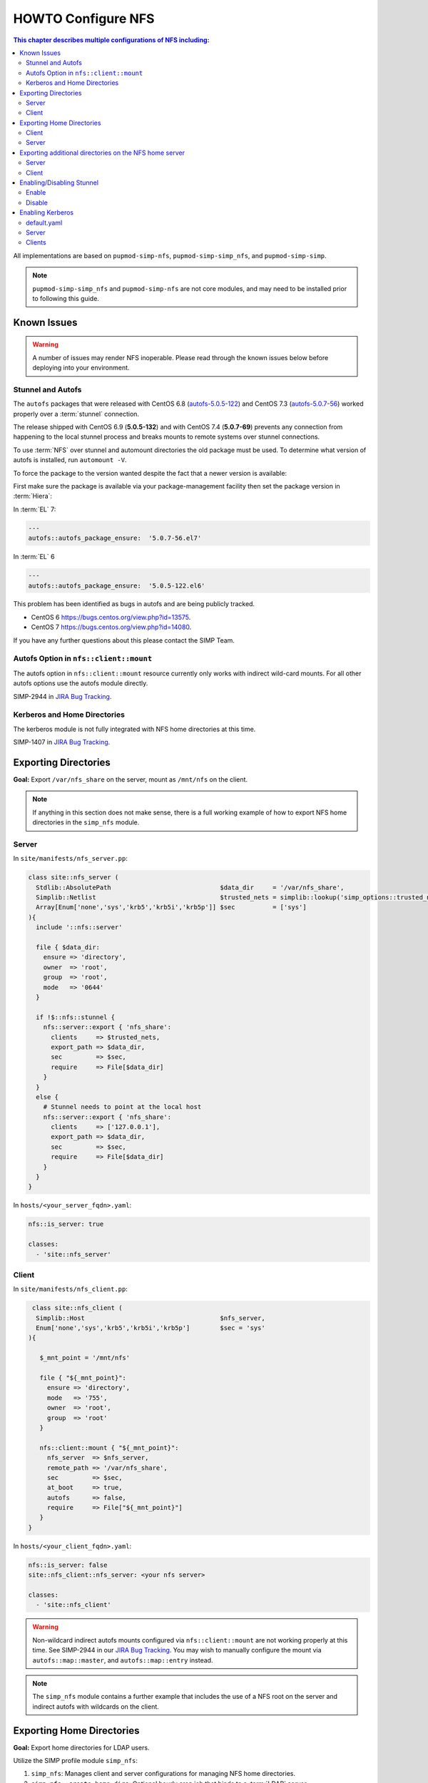 HOWTO Configure NFS
===================

.. contents:: This chapter describes multiple configurations of NFS including:
   :local:

All implementations are based on ``pupmod-simp-nfs``, ``pupmod-simp-simp_nfs``,
and ``pupmod-simp-simp``.

.. NOTE::

   ``pupmod-simp-simp_nfs`` and ``pupmod-simp-nfs`` are not core modules, and
   may need to be installed prior to following this guide.

Known Issues
------------

.. WARNING::

  A number of issues may render NFS inoperable.  Please read through the known
  issues below before deploying into your environment.

Stunnel and Autofs
^^^^^^^^^^^^^^^^^^
The ``autofs`` packages that were released with CentOS 6.8 (`autofs-5.0.5-122`_)
and CentOS 7.3 (`autofs-5.0.7-56`_) worked properly over a :term:`stunnel`
connection.

The release shipped with CentOS 6.9 (**5.0.5-132**)  and with CentOS 7.4 (**5.0.7-69**)
prevents any connection from happening to the local stunnel process and breaks mounts to
remote systems over stunnel connections.

To use :term:`NFS` over stunnel and automount directories the old package must
be used.  To determine what version of autofs is installed, run ``automount -V``.

To force the package to the version wanted despite the fact that a newer
version is available:

First make sure the package is available via your package-management facility then
set the package version in :term:`Hiera`:

In :term:`EL` 7:

.. code-block:: puppet

   ---
   autofs::autofs_package_ensure:  '5.0.7-56.el7'

In :term:`EL` 6

.. code-block:: puppet

   ---
   autofs::autofs_package_ensure:  '5.0.5-122.el6'


This problem has been identified as bugs in autofs and are being publicly
tracked.

- CentOS 6  https://bugs.centos.org/view.php?id=13575.
- CentOS 7  https://bugs.centos.org/view.php?id=14080.

If you have any further questions about this please contact the SIMP Team.

Autofs Option in ``nfs::client::mount``
^^^^^^^^^^^^^^^^^^^^^^^^^^^^^^^^^^^^^^^

The autofs option in ``nfs::client::mount`` resource currently only works with
indirect wild-card mounts.  For all other autofs options use the autofs module
directly.

SIMP-2944 in `JIRA Bug Tracking`_.

Kerberos and Home Directories
^^^^^^^^^^^^^^^^^^^^^^^^^^^^^

The kerberos module is not fully integrated with NFS home directories at this
time.

SIMP-1407 in `JIRA Bug Tracking`_.

Exporting Directories
---------------------

**Goal:** Export ``/var/nfs_share`` on the server, mount as ``/mnt/nfs`` on the
client.

.. NOTE::

   If anything in this section does not make sense, there is a full working
   example of how to export NFS home directories in the ``simp_nfs`` module.

Server
^^^^^^

In ``site/manifests/nfs_server.pp``:

.. code-block:: puppet

   class site::nfs_server (
     Stdlib::AbsolutePath                             $data_dir     = '/var/nfs_share',
     Simplib::Netlist                                 $trusted_nets = simplib::lookup('simp_options::trusted_nets', { 'default_value' => ['127.0.0.1'] }),
     Array[Enum['none','sys','krb5','krb5i','krb5p']] $sec          = ['sys']
   ){
     include '::nfs::server'

     file { $data_dir:
       ensure => 'directory',
       owner  => 'root',
       group  => 'root',
       mode   => '0644'
     }

     if !$::nfs::stunnel {
       nfs::server::export { 'nfs_share':
         clients     => $trusted_nets,
         export_path => $data_dir,
         sec         => $sec,
         require     => File[$data_dir]
       }
     }
     else {
       # Stunnel needs to point at the local host
       nfs::server::export { 'nfs_share':
         clients     => ['127.0.0.1'],
         export_path => $data_dir,
         sec         => $sec,
         require     => File[$data_dir]
       }
     }
   }

In ``hosts/<your_server_fqdn>.yaml``:

.. code-block:: puppet

   nfs::is_server: true

   classes:
     - 'site::nfs_server'

Client
^^^^^^


In ``site/manifests/nfs_client.pp``:

.. code-block:: puppet

   class site::nfs_client (
    Simplib::Host                                    $nfs_server,
    Enum['none','sys','krb5','krb5i','krb5p']        $sec = 'sys'
  ){

     $_mnt_point = '/mnt/nfs'

     file { "${_mnt_point}":
       ensure => 'directory',
       mode   => '755',
       owner  => 'root',
       group  => 'root'
     }

     nfs::client::mount { "${_mnt_point}":
       nfs_server  => $nfs_server,
       remote_path => '/var/nfs_share',
       sec         => $sec,
       at_boot     => true,
       autofs      => false,
       require     => File["${_mnt_point}"]
     }
  }

In ``hosts/<your_client_fqdn>.yaml``:

.. code-block:: yaml

   nfs::is_server: false
   site::nfs_client::nfs_server: <your nfs server>

   classes:
     - 'site::nfs_client'

.. WARNING::

   Non-wildcard indirect autofs mounts configured via ``nfs::client::mount``
   are not working properly at this time. See SIMP-2944 in our
   `JIRA Bug Tracking`_.  You may wish to manually configure the mount via
   ``autofs::map::master``, and ``autofs::map::entry`` instead.

.. NOTE::

   The ``simp_nfs`` module contains a further example that includes the use of
   a NFS root on the server and indirect autofs with wildcards on the client.

.. _Exporting_Home_Directories:

Exporting Home Directories
--------------------------

**Goal:** Export home directories for LDAP users.

Utilize the SIMP profile module ``simp_nfs``:

#. ``simp_nfs``: Manages client and server configurations for managing NFS home
   directories.
#. ``simp_nfs::create_home_dirs``: Optional hourly cron job that binds to a
   :term:`LDAP` server, ``simp_options::ldap::uri`` by default, and creates a
   NFS home directory for all users in the LDAP server. Also expires any home
   directories for users that no longer exist in LDAP.

.. NOTE::

   Any users logged onto a host at the time of module application will not have
   their home directories re-mounted until they log out and log back in.

.. NOTE::

   The simp_nfs module utilizes an NFS root mount which must be used to export
   any further directories from this server.
   See :ref:`Additional_Directories` for and example of how to do this.

Client
^^^^^^

The following block of code should be entered in the hiera yaml files of
all systems that need to mount home directories.  The default.yaml
file will affect all systems.

.. code-block:: yaml

   nfs::is_server: false
   simp_nfs::home_dir_server: <your nfs server>

   classes:
     - simp_nfs

Server
^^^^^^

.. code-block:: yaml

   nfs::is_server: true
   simp_nfs::export_home::create_home_dirs: true

   classes:
     - simp_nfs::export::home

.. _Additional_Directories:

Exporting additional directories on the NFS home server
-------------------------------------------------------

**Goal:** Export ``/var/nfs/share1`` located on the server
which is also sharing home directories set up by the simp_nfs
module.  Mount the share to ``/share`` on client systems.

The ``pupmod-simp-simp_nfs`` module utilizes a NFS root share.
Any directories shared out in addition to the home directories must
be mounted to the NFS root and shared from there.  To see how the NFS root
is created see the simp_nfs::export::home module.

The following example assumes you have set up the home server already
following the instructions in the previous section.

Server
^^^^^^

For ease of explanation, this example uses the concept of a :term:`site
profile` and is namespaced accordingly. The server side of the NFS shares
should be contained in its own namespace. In this example the manifest is in a
module called ``site`` and a file named ``nfs_server.pp``.

.. code-block:: puppet

   class site::nfs_server (
   #  Make sure the data_dir is the same as in simp_nfs.
   Stdlib::Absolutepath                             $data_dir     = '/var',
   Simplib::Netlist                                 $trusted_nets = simplib::lookup('simp_options::trusted_nets', { 'default_value' => ['127.0.0.1'] }),
   Array[Enum['none','sys','krb5','krb5i','krb5p']] $sec = ['sys'],
   ) {

   #
   #  Exporting directories from the home directory server when
   #  using the simp_nfs module.
   #
     include '::nfs::server'

   # Create the directory where the data exists.
     file { '/var/nfs/share1':
       ensure => 'directory',
       mode   => '0755',
       owner  => 'root',
       group  => 'root'
     }

   # Create a mount point under the nfs root created in simp_nfs.
     file { "${data_dir}/nfs/exports/share1":
       ensure => 'directory',
       mode   => '0755',
       owner  => 'root',
       group  => 'root'
     }

   # Mount the share to the nfs_root created in simp_nfs.
     mount { "${data_dir}/nfs/exports/share1":
       ensure   => 'mounted',
       fstype   => 'none',
       device   => "/var/nfs/share1",
       remounts => true,
       options  => 'rw,bind',
       require  => [
         File["${data_dir}/nfs/exports/share1"],
         File['/var/nfs/share1']
       ]
     }

   # Export the directory
     if !$::nfs::stunnel {
       nfs::server::export { 'share1':
         clients     => nets2cidr($trusted_nets),
         export_path => "${data_dir}/nfs/exports/share1",
         rw          => true,
         sec         => $sec
       }
     } else {
         nfs::server::export { 'share1':
         clients     => ['127.0.0.1'],
         export_path => "${data_dir}/nfs/exports/share1",
         rw          => true,
         sec         => $sec,
         insecure    => true
       }
     }
   }

Include this manifest in the servers hiera file.

.. code-block:: yaml

   ---
   classes:
     - site::nfs_server
     - simp_nfs

   nfs::is_server: true

Client
^^^^^^

To mount this directory to the client create a manifest in the site
module that will create the mount point and mount the share. In this
example it is called nfs_client.pp.

.. code-block:: puppet

   class site::nfs_client (
     Simplib::Host                      $nfs_server,
     Enum['sys','krb5','krb5i','krb5p'] $sec           = 'sys',
   ){

     include nfs

     $mount_point = '/share'

     # Since it the nfs server uses a nfs_root, you onlt put the path
     # relative to the root.
     $remote_path = '/share1'


     if getvar('::nfs::client::is_server') {
       $_target = '127.0.0.1'
     }
     else {
       $_target = $nfs_server
     }

     file { "${mount_point}":
       ensure => 'directory',
       mode   => '0755',
       owner  => 'root',
     }

     nfs::client::mount { "${mount_point}":
       nfs_server         => $nfs_server,
       remote_path        => "${remote_path}",
       nfs_version        => 'nfs4',
       sec                => $sec,
       autofs             => false,
       at_boot            => true,
     }
   }

Then include this manifest in hiera for any system that should mount this
share.

.. code-block:: yaml

   ---
   classes:
     - site::nfs_client

   nfs::is_server: false
   site::nfs_client::nfs_server: server21.simp.test


Enabling/Disabling Stunnel
--------------------------

Stunnel is a means to encrypt your NFS data.

Enable
^^^^^^

If ``simp_options::stunnel`` is set to ``true``, you need only specify the
following, in the server's :term:`YAML` file:

.. NOTE::

   The following is set to prevent a cyclical connection of stunnel to itself,
   in the event the server is a client of itself.

.. code-block:: yaml

   nfs::client::stunnel::nfs_server: <your nfs server>

If ``simp_options::stunnel`` is set to ``false`` and you do not wish to globally
enable stunnel, you will also need to set the following, in default.yaml:

.. code-block:: yaml

   nfs::stunnel: true

Disable
^^^^^^^

If ``simp_options::stunnel`` is set to ``true``, but you do not want your NFS
traffic to go through stunnel, set the following, in default.yaml:

.. code-block:: yaml

   nfs::stunnel: false

If ``simp_options::stunnel`` is set to ``false`` then stunnel is already disabled.

Enabling Kerberos
-----------------

.. WARNING::

   This functionality is incomplete. It does not work with home directories.
   See ticket SIMP-1407 in our `JIRA Bug Tracking`_ .

In addition to the sharing code (not the stunnel code) above, add the following:

default.yaml
^^^^^^^^^^^^

.. code-block:: yaml

   classes:
     - 'krb5::keytab'

   nfs::secure_nfs: true
   simp_options::krb5: true

   krb5::kdc::auto_keytabs::global_services:
     - 'nfs'

Server
^^^^^^

.. code-block:: yaml

   classes:
     - 'krb5::kdc'

Clients
^^^^^^^

.. code-block:: yaml

   nfs::is_server: false

   classes:
     - 'simp_nfs'

.. _autofs-5.0.5-122: http://vault.centos.org/6.8/os/x86_64/Packages/autofs-5.0.5-122.el6.x86_64.rpm
.. _autofs-5.0.7-56: http://vault.centos.org/7.3.1611/os/x86_64/Packages/autofs-5.0.7-56.el7.x86_64.rpm
.. _JIRA Bug Tracking: https://simp-project.atlassian.net/
